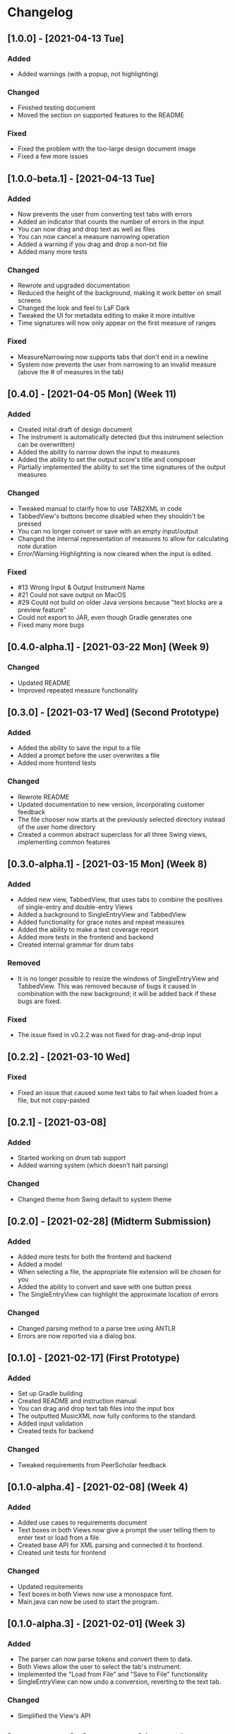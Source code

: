 * Changelog
** [1.0.0] - [2021-04-13 Tue]
*** Added
    - Added warnings (with a popup, not highlighting)
*** Changed
    - Finished testing document
    - Moved the section on supported features to the README
*** Fixed
    - Fixed the problem with the too-large design document image
    - Fixed a few more issues
** [1.0.0-beta.1] - [2021-04-13 Tue]
*** Added
    - Now prevents the user from converting text tabs with errors
    - Added an indicator that counts the number of errors in the input
    - You can now drag and drop text as well as files
    - You can now cancel a measure narrowing operation
    - Added a warning if you drag and drop a non-txt file
    - Added many more tests
*** Changed
    - Rewrote and upgraded documentation
    - Reduced the height of the background, making it work better on small screens
    - Changed the look and feel to LaF Dark
    - Tweaked the UI for metadata editing to make it more intuitive
    - Time signatures will now only appear on the first measure of ranges
*** Fixed
    - MeasureNarrowing now supports tabs that don't end in a newline
    - System now prevents the user from narrowing to an invalid measure (above the # of measures in the tab)
** [0.4.0] - [2021-04-05 Mon] (Week 11)
*** Added
    - Created inital draft of design document
    - The instrument is automatically detected (but this instrument selection can be overwritten)
    - Added the ability to narrow down the input to measures
    - Added the ability to set the output score's title and composer
    - Partially implemented the ability to set the time signatures of the output measures
*** Changed
    - Tweaked manual to clarify how to use TAB2XML in code
    - TabbedView's buttons become disabled when they shouldn't be pressed
    - You can no longer convert or save with an empty input/output
    - Changed the internal representation of measures to allow for calculating note duration
    - Error/Warning Highlighting is now cleared when the input is edited.
*** Fixed
    - #13 Wrong Input & Output Instrument Name
    - #21 Could not save output on MacOS
    - #29 Could not build on older Java versions because "text blocks are a preview feature"
    - Could not export to JAR, even though Gradle generates one
    - Fixed many more bugs
** [0.4.0-alpha.1] - [2021-03-22 Mon] (Week 9)
*** Changed
    - Updated README
    - Improved repeated measure functionality
** [0.3.0] - [2021-03-17 Wed] (Second Prototype)
*** Added
    - Added the ability to save the input to a file
    - Added a prompt before the user overwrites a file
    - Added more frontend tests
*** Changed
    - Rewrote README
    - Updated documentation to new version, incorporating customer feedback
    - The file chooser now starts at the previously selected directory instead of the user home directory
    - Created a common abstract superclass for all three Swing views, implementing common features
** [0.3.0-alpha.1] - [2021-03-15 Mon] (Week 8)
*** Added
    - Added new view, TabbedView, that uses tabs to combine the positives of single-entry and double-entry Views
    - Added a background to SingleEntryView and TabbedView
    - Added functionality for grace notes and repeat measures
    - Added the ability to make a test coverage report
    - Added more tests in the frontend and backend
    - Created internal grammar for drum tabs
*** Removed
    - It is no longer possible to resize the windows of SingleEntryView and TabbedView.  This was removed because of bugs it caused in combination with the new background; it will be added back if these bugs are fixed.
*** Fixed
    - The issue fixed in v0.2.2 was not fixed for drag-and-drop input
** [0.2.2] - [2021-03-10 Wed] 
*** Fixed
    - Fixed an issue that caused some text tabs to fail when loaded from a file, but not copy-pasted
** [0.2.1] - [2021-03-08]
*** Added
    - Started working on drum tab support
    - Added warning system (which doesn't halt parsing)
*** Changed
    - Changed theme from Swing default to system theme
** [0.2.0] - [2021-02-28] (Midterm Submission)
*** Added
    - Added more tests for both the frontend and backend
    - Added a model
    - When selecting a file, the appropriate file extension will be chosen for you
    - Added the ability to convert and save with one button press
    - The SingleEntryView can highlight the approximate location of errors
*** Changed
    - Changed parsing method to a parse tree using ANTLR
    - Errors are now reported via a dialog box.
** [0.1.0] - [2021-02-17] (First Prototype)
*** Added
    - Set up Gradle building
    - Created README and instruction manual
    - You can drag and drop text tab files into the input box
    - The outputted MusicXML now fully conforms to the standard.
    - Added input validation
    - Created tests for backend
*** Changed
    - Tweaked requirements from PeerScholar feedback
** [0.1.0-alpha.4] - [2021-02-08] (Week 4)
*** Added
    - Added use cases to requirements document
    - Text boxes in both Views now give a prompt the user telling them to enter text or load from a file.
    - Created base API for XML parsing and connected it to frontend.
    - Created unit tests for frontend
*** Changed
    - Updated requirements
    - Text boxes in both Views now use a monospace font.
    - Main.java can now be used to start the program.
** [0.1.0-alpha.3] - [2021-02-01] (Week 3)
*** Added
    - The parser can now parse tokens and convert them to data.
    - Both Views allow the user to select the tab's instrument.
    - Implemented the "Load from File" and "Save to File" functionality
    - SingleEntryView can now undo a conversion, reverting to the text tab.
*** Changed
    - Simplified the View's API
** [0.1.0-alpha.2] - [2021-01-25] (Week 2)
*** Added
    - Created the View interface
    - Created SingleEntryView, DoubleEntryView and ViewBot
    - Created Presenter & connected to back-end code
    - Created Lexer
** [0.1.0-alpha.1] - [2021-01-18] (Week 1)
*** Added
    - Created project
    - Initial requirements document
